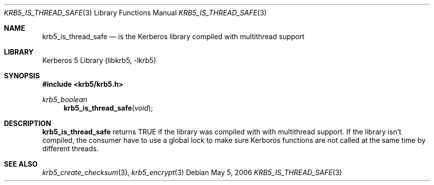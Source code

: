 .\"	$NetBSD: krb5_is_thread_safe.3,v 1.1.1.5 2023/06/19 21:37:18 christos Exp $
.\"
.\" Copyright (c) 2005 Kungliga Tekniska Högskolan
.\" (Royal Institute of Technology, Stockholm, Sweden).
.\" All rights reserved.
.\"
.\" Redistribution and use in source and binary forms, with or without
.\" modification, are permitted provided that the following conditions
.\" are met:
.\"
.\" 1. Redistributions of source code must retain the above copyright
.\"    notice, this list of conditions and the following disclaimer.
.\"
.\" 2. Redistributions in binary form must reproduce the above copyright
.\"    notice, this list of conditions and the following disclaimer in the
.\"    documentation and/or other materials provided with the distribution.
.\"
.\" 3. Neither the name of the Institute nor the names of its contributors
.\"    may be used to endorse or promote products derived from this software
.\"    without specific prior written permission.
.\"
.\" THIS SOFTWARE IS PROVIDED BY THE INSTITUTE AND CONTRIBUTORS ``AS IS'' AND
.\" ANY EXPRESS OR IMPLIED WARRANTIES, INCLUDING, BUT NOT LIMITED TO, THE
.\" IMPLIED WARRANTIES OF MERCHANTABILITY AND FITNESS FOR A PARTICULAR PURPOSE
.\" ARE DISCLAIMED.  IN NO EVENT SHALL THE INSTITUTE OR CONTRIBUTORS BE LIABLE
.\" FOR ANY DIRECT, INDIRECT, INCIDENTAL, SPECIAL, EXEMPLARY, OR CONSEQUENTIAL
.\" DAMAGES (INCLUDING, BUT NOT LIMITED TO, PROCUREMENT OF SUBSTITUTE GOODS
.\" OR SERVICES; LOSS OF USE, DATA, OR PROFITS; OR BUSINESS INTERRUPTION)
.\" HOWEVER CAUSED AND ON ANY THEORY OF LIABILITY, WHETHER IN CONTRACT, STRICT
.\" LIABILITY, OR TORT (INCLUDING NEGLIGENCE OR OTHERWISE) ARISING IN ANY WAY
.\" OUT OF THE USE OF THIS SOFTWARE, EVEN IF ADVISED OF THE POSSIBILITY OF
.\" SUCH DAMAGE.
.\"
.\" Id
.\"
.Dd May  5, 2006
.Dt KRB5_IS_THREAD_SAFE 3
.Os
.Sh NAME
.Nm krb5_is_thread_safe
.Nd "is the Kerberos library compiled with multithread support"
.Sh LIBRARY
Kerberos 5 Library (libkrb5, -lkrb5)
.Sh SYNOPSIS
.In krb5/krb5.h
.Ft krb5_boolean
.Fn krb5_is_thread_safe "void"
.Sh DESCRIPTION
.Nm
returns
.Dv TRUE
if the library was compiled with with multithread support.
If the library isn't compiled, the consumer have to use a global lock
to make sure Kerboros functions are not called at the same time by
different threads.
.\" .Sh EXAMPLE
.\" .Sh BUGS
.Sh SEE ALSO
.Xr krb5_create_checksum 3 ,
.Xr krb5_encrypt 3
